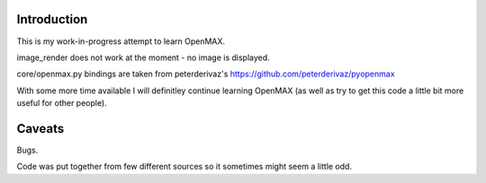 
Introduction
------------

This is my work-in-progress attempt to learn OpenMAX.


image_render does not work at the moment - no image is displayed.


core/openmax.py bindings are taken from
peterderivaz's https://github.com/peterderivaz/pyopenmax


With some more time available I will definitley continue learning OpenMAX
(as well as try to get this code a little bit more useful for other people).


Caveats
-------

Bugs.

Code was put together from few different sources so
it sometimes might seem a little odd.

